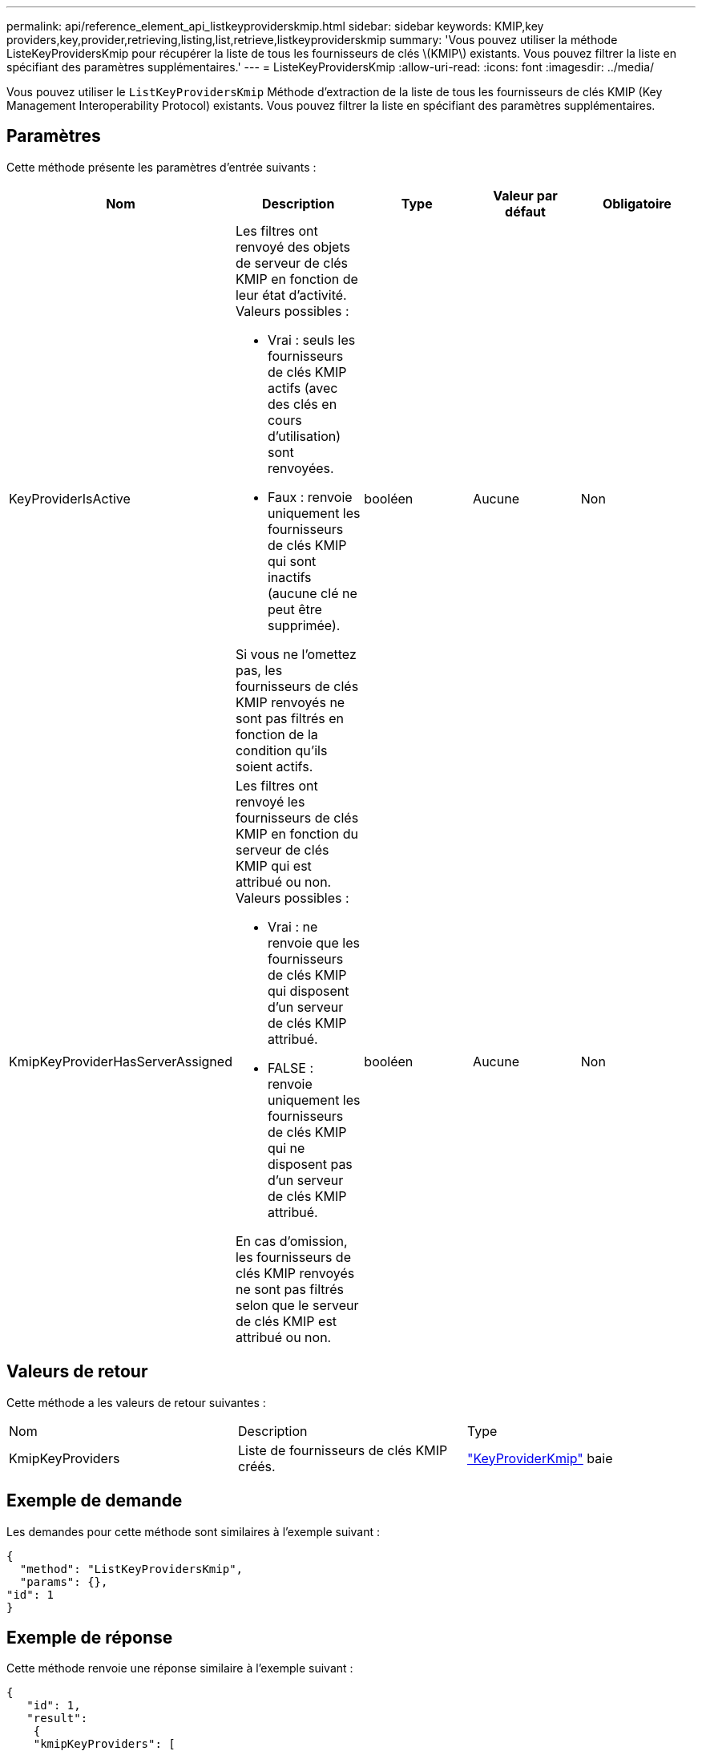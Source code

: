 ---
permalink: api/reference_element_api_listkeyproviderskmip.html 
sidebar: sidebar 
keywords: KMIP,key providers,key,provider,retrieving,listing,list,retrieve,listkeyproviderskmip 
summary: 'Vous pouvez utiliser la méthode ListeKeyProvidersKmip pour récupérer la liste de tous les fournisseurs de clés \(KMIP\) existants. Vous pouvez filtrer la liste en spécifiant des paramètres supplémentaires.' 
---
= ListeKeyProvidersKmip
:allow-uri-read: 
:icons: font
:imagesdir: ../media/


[role="lead"]
Vous pouvez utiliser le `ListKeyProvidersKmip` Méthode d'extraction de la liste de tous les fournisseurs de clés KMIP (Key Management Interoperability Protocol) existants. Vous pouvez filtrer la liste en spécifiant des paramètres supplémentaires.



== Paramètres

Cette méthode présente les paramètres d'entrée suivants :

|===
| Nom | Description | Type | Valeur par défaut | Obligatoire 


 a| 
KeyProviderIsActive
 a| 
Les filtres ont renvoyé des objets de serveur de clés KMIP en fonction de leur état d'activité. Valeurs possibles :

* Vrai : seuls les fournisseurs de clés KMIP actifs (avec des clés en cours d'utilisation) sont renvoyées.
* Faux : renvoie uniquement les fournisseurs de clés KMIP qui sont inactifs (aucune clé ne peut être supprimée).


Si vous ne l'omettez pas, les fournisseurs de clés KMIP renvoyés ne sont pas filtrés en fonction de la condition qu'ils soient actifs.
 a| 
booléen
 a| 
Aucune
 a| 
Non



 a| 
KmipKeyProviderHasServerAssigned
 a| 
Les filtres ont renvoyé les fournisseurs de clés KMIP en fonction du serveur de clés KMIP qui est attribué ou non. Valeurs possibles :

* Vrai : ne renvoie que les fournisseurs de clés KMIP qui disposent d'un serveur de clés KMIP attribué.
* FALSE : renvoie uniquement les fournisseurs de clés KMIP qui ne disposent pas d'un serveur de clés KMIP attribué.


En cas d'omission, les fournisseurs de clés KMIP renvoyés ne sont pas filtrés selon que le serveur de clés KMIP est attribué ou non.
 a| 
booléen
 a| 
Aucune
 a| 
Non

|===


== Valeurs de retour

Cette méthode a les valeurs de retour suivantes :

|===


| Nom | Description | Type 


 a| 
KmipKeyProviders
 a| 
Liste de fournisseurs de clés KMIP créés.
 a| 
link:reference_element_api_keyproviderkmip.md#["KeyProviderKmip"] baie

|===


== Exemple de demande

Les demandes pour cette méthode sont similaires à l'exemple suivant :

[listing]
----
{
  "method": "ListKeyProvidersKmip",
  "params": {},
"id": 1
}
----


== Exemple de réponse

Cette méthode renvoie une réponse similaire à l'exemple suivant :

[listing]
----
{
   "id": 1,
   "result":
    {
    "kmipKeyProviders": [
        {
            "keyProviderID": 15,
            "kmipCapabilities": "SSL",
            "keyProviderIsActive": true,
            "keyServerIDs": [
                1
            ],
            "keyProviderName": "KeyProvider1"
        }
    ]
}
}
----


== Nouveau depuis la version

11.7
